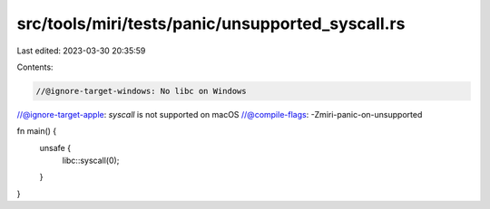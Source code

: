 src/tools/miri/tests/panic/unsupported_syscall.rs
=================================================

Last edited: 2023-03-30 20:35:59

Contents:

.. code-block:: rs

    //@ignore-target-windows: No libc on Windows
//@ignore-target-apple: `syscall` is not supported on macOS
//@compile-flags: -Zmiri-panic-on-unsupported

fn main() {
    unsafe {
        libc::syscall(0);
    }
}



